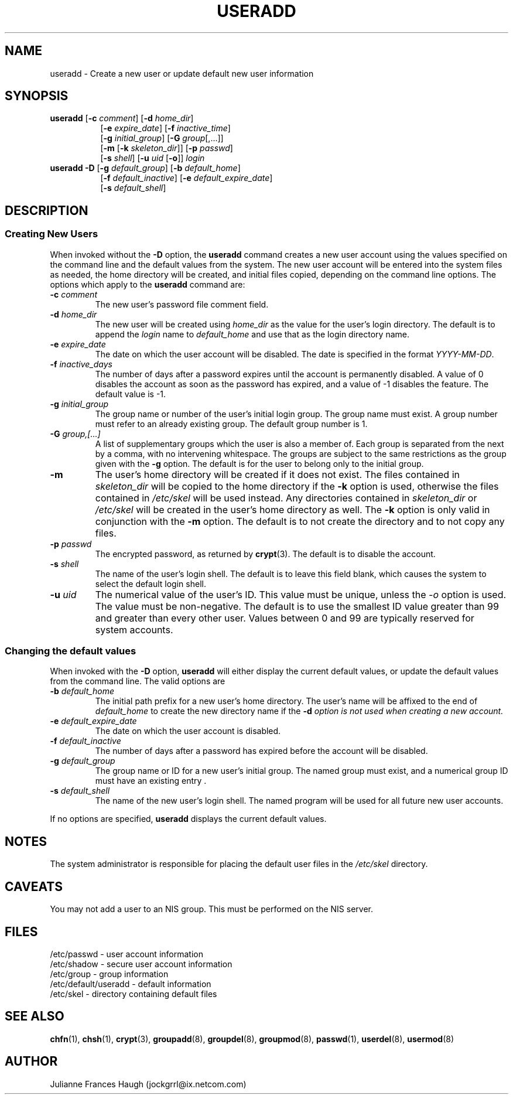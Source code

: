 .\"$Id: useradd.8,v 1.10 2001/01/27 02:55:52 kloczek Exp $
.\" Copyright 1991 - 1994, Julianne Frances Haugh
.\" All rights reserved.
.\"
.\" Redistribution and use in source and binary forms, with or without
.\" modification, are permitted provided that the following conditions
.\" are met:
.\" 1. Redistributions of source code must retain the above copyright
.\"    notice, this list of conditions and the following disclaimer.
.\" 2. Redistributions in binary form must reproduce the above copyright
.\"    notice, this list of conditions and the following disclaimer in the
.\"    documentation and/or other materials provided with the distribution.
.\" 3. Neither the name of Julianne F. Haugh nor the names of its contributors
.\"    may be used to endorse or promote products derived from this software
.\"    without specific prior written permission.
.\"
.\" THIS SOFTWARE IS PROVIDED BY JULIE HAUGH AND CONTRIBUTORS ``AS IS'' AND
.\" ANY EXPRESS OR IMPLIED WARRANTIES, INCLUDING, BUT NOT LIMITED TO, THE
.\" IMPLIED WARRANTIES OF MERCHANTABILITY AND FITNESS FOR A PARTICULAR PURPOSE
.\" ARE DISCLAIMED.  IN NO EVENT SHALL JULIE HAUGH OR CONTRIBUTORS BE LIABLE
.\" FOR ANY DIRECT, INDIRECT, INCIDENTAL, SPECIAL, EXEMPLARY, OR CONSEQUENTIAL
.\" DAMAGES (INCLUDING, BUT NOT LIMITED TO, PROCUREMENT OF SUBSTITUTE GOODS
.\" OR SERVICES; LOSS OF USE, DATA, OR PROFITS; OR BUSINESS INTERRUPTION)
.\" HOWEVER CAUSED AND ON ANY THEORY OF LIABILITY, WHETHER IN CONTRACT, STRICT
.\" LIABILITY, OR TORT (INCLUDING NEGLIGENCE OR OTHERWISE) ARISING IN ANY WAY
.\" OUT OF THE USE OF THIS SOFTWARE, EVEN IF ADVISED OF THE POSSIBILITY OF
.\" SUCH DAMAGE.
.TH USERADD 8
.SH NAME
useradd \- Create a new user or update default new user information
.SH SYNOPSIS
.TP 8
\fBuseradd\fR [\fB-c\fR \fIcomment\fR] [\fB-d\fR \fIhome_dir\fR]
.br
[\fB-e\fR \fIexpire_date\fR] [\fB-f\fR \fIinactive_time\fR]
.br
[\fB-g\fR \fIinitial_group\fR] [\fB-G\fR \fIgroup\fR[,...]]
.br
[\fB-m\fR [\fB-k\fR \fIskeleton_dir\fR]] [\fB-p\fR \fIpasswd\fR]
.br
[\fB-s\fR \fIshell\fR] [\fB-u\fR \fIuid\fR [\fB-o\fR]] \fIlogin\fR
.TP 8
\fBuseradd\fR \fB-D\fR [\fB-g\fI default_group\fR] [\fB-b\fI default_home\fR]
.br
[\fB-f\fI default_inactive\fR] [\fB-e\fI default_expire_date\fR]
.br
[\fB-s\fI default_shell\fR]
.SH DESCRIPTION
.SS Creating New Users
When invoked without the \fB-D\fR option, the \fBuseradd\fR command
creates a new user account using the values specified on the
command line and the default values from the system.
The new user account will be entered into the system files as needed,
the home directory will be created, and initial files copied, depending
on the command line options.
The options which apply to the \fBuseradd\fR command are:
.IP "\fB-c \fIcomment\fR"
The new user's password file comment field.
.IP "\fB-d \fIhome_dir\fR"
The new user will be created using \fIhome_dir\fR as the value for
the user's login directory.
The default is to append the \fIlogin\fR name to \fIdefault_home\fR
and use that as the login directory name.
.IP "\fB-e \fIexpire_date\fR"
The date on which the user account will be disabled.
The date is specified in the format \fIYYYY-MM-DD\fR.
.IP "\fB-f \fIinactive_days\fR"
The number of days after a password expires until the account
is permanently disabled.
A value of 0 disables the account as soon as the password has
expired, and a value of -1 disables the feature.
The default value is -1.
.IP "\fB-g \fIinitial_group\fR"
The group name or number of the user's initial login group.
The group name must exist.  A group number must refer to an
already existing group.
The default group number is 1.
.IP "\fB-G \fIgroup,[...]\fR"
A list of supplementary groups which the user is also a member
of.
Each group is separated from the next by a comma, with no
intervening whitespace.
The groups are subject to the same restrictions as the group
given with the \fB-g\fR option.
The default is for the user to belong only to the initial group.
.IP \fB-m\fR
The user's home directory will be created if it does not exist.
The files contained in \fIskeleton_dir\fR will be copied to the
home directory if the \fB-k\fR option is used, otherwise the
files contained in \fI/etc/skel\fR will be used instead.
Any directories contained in \fIskeleton_dir\fR or \fI/etc/skel\fR
will be created in the user's home directory as well.
The \fB-k\fR option is only valid in conjunction with the \fB-m\fR
option.
The default is to not create the directory and to not copy any
files.
.IP "\fB-p \fIpasswd\fR"
The encrypted password, as returned by \fBcrypt\fR(3).
The default is to disable the account.
.IP "\fB-s \fIshell\fR"
The name of the user's login shell.
The default is to leave this field blank, which causes the system
to select the default login shell.
.IP "\fB-u \fIuid\fR"
The numerical value of the user's ID.
This value must be unique, unless the \fI-o\fR option is used.
The value must be non-negative.
The default is to use the smallest ID value greater than 99 and
greater than every other user.
Values between 0 and 99 are typically reserved for system accounts.
.SS Changing the default values
When invoked with the \fB-D\fR option, \fBuseradd\fR will either
display the current default values, or update the default values
from the command line.
The valid options are
.IP "\fB-b \fIdefault_home\fR"
The initial path prefix for a new user's home directory.
The user's name will be affixed to the end of \fIdefault_home\fR
to create the new directory name if the \fB-d\fI option is not
used when creating a new account.
.IP "\fB-e \fIdefault_expire_date\fR"
The date on which the user account is disabled.
.IP "\fB-f \fIdefault_inactive\fR"
The number of days after a password has expired before the
account will be disabled.
.IP "\fB-g \fIdefault_group\fR"
The group name or ID for a new user's initial group.
The named group must exist, and a numerical group ID must have
an existing entry .
.IP "\fB-s \fIdefault_shell\fR"
The name of the new user's login shell.
The named program will be used for all future new user accounts.
.PP
If no options are specified, \fBuseradd\fR displays the current
default values.
.SH NOTES
The system administrator is responsible for placing the default
user files in the \fI/etc/skel\fR directory.
.SH CAVEATS
You may not add a user to an NIS group.
This must be performed on the NIS server.
.SH FILES
/etc/passwd \- user account information
.br
/etc/shadow \- secure user account information
.br
/etc/group \- group information
.br
/etc/default/useradd \- default information
.br
/etc/skel \- directory containing default files
.SH SEE ALSO
.BR chfn (1),
.BR chsh (1),
.BR crypt (3),
.BR groupadd (8),
.BR groupdel (8),
.BR groupmod (8),
.BR passwd (1),
.BR userdel (8),
.BR usermod (8)
.SH AUTHOR
Julianne Frances Haugh (jockgrrl@ix.netcom.com)
